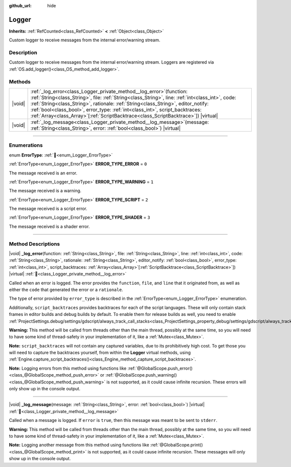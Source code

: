 :github_url: hide

.. DO NOT EDIT THIS FILE!!!
.. Generated automatically from Godot engine sources.
.. Generator: https://github.com/godotengine/godot/tree/master/doc/tools/make_rst.py.
.. XML source: https://github.com/godotengine/godot/tree/master/doc/classes/Logger.xml.

.. _class_Logger:

Logger
======

**Inherits:** :ref:`RefCounted<class_RefCounted>` **<** :ref:`Object<class_Object>`

Custom logger to receive messages from the internal error/warning stream.

.. rst-class:: classref-introduction-group

Description
-----------

Custom logger to receive messages from the internal error/warning stream. Loggers are registered via :ref:`OS.add_logger()<class_OS_method_add_logger>`.

.. rst-class:: classref-reftable-group

Methods
-------

.. table::
   :widths: auto

   +--------+-----------------------------------------------------------------------------------------------------------------------------------------------------------------------------------------------------------------------------------------------------------------------------------------------------------------------------------------------------------------------------------------------------------------------------------------------+
   | |void| | :ref:`_log_error<class_Logger_private_method__log_error>`\ (\ function\: :ref:`String<class_String>`, file\: :ref:`String<class_String>`, line\: :ref:`int<class_int>`, code\: :ref:`String<class_String>`, rationale\: :ref:`String<class_String>`, editor_notify\: :ref:`bool<class_bool>`, error_type\: :ref:`int<class_int>`, script_backtraces\: :ref:`Array<class_Array>`\[:ref:`ScriptBacktrace<class_ScriptBacktrace>`\]\ ) |virtual| |
   +--------+-----------------------------------------------------------------------------------------------------------------------------------------------------------------------------------------------------------------------------------------------------------------------------------------------------------------------------------------------------------------------------------------------------------------------------------------------+
   | |void| | :ref:`_log_message<class_Logger_private_method__log_message>`\ (\ message\: :ref:`String<class_String>`, error\: :ref:`bool<class_bool>`\ ) |virtual|                                                                                                                                                                                                                                                                                         |
   +--------+-----------------------------------------------------------------------------------------------------------------------------------------------------------------------------------------------------------------------------------------------------------------------------------------------------------------------------------------------------------------------------------------------------------------------------------------------+

.. rst-class:: classref-section-separator

----

.. rst-class:: classref-descriptions-group

Enumerations
------------

.. _enum_Logger_ErrorType:

.. rst-class:: classref-enumeration

enum **ErrorType**: :ref:`🔗<enum_Logger_ErrorType>`

.. _class_Logger_constant_ERROR_TYPE_ERROR:

.. rst-class:: classref-enumeration-constant

:ref:`ErrorType<enum_Logger_ErrorType>` **ERROR_TYPE_ERROR** = ``0``

The message received is an error.

.. _class_Logger_constant_ERROR_TYPE_WARNING:

.. rst-class:: classref-enumeration-constant

:ref:`ErrorType<enum_Logger_ErrorType>` **ERROR_TYPE_WARNING** = ``1``

The message received is a warning.

.. _class_Logger_constant_ERROR_TYPE_SCRIPT:

.. rst-class:: classref-enumeration-constant

:ref:`ErrorType<enum_Logger_ErrorType>` **ERROR_TYPE_SCRIPT** = ``2``

The message received is a script error.

.. _class_Logger_constant_ERROR_TYPE_SHADER:

.. rst-class:: classref-enumeration-constant

:ref:`ErrorType<enum_Logger_ErrorType>` **ERROR_TYPE_SHADER** = ``3``

The message received is a shader error.

.. rst-class:: classref-section-separator

----

.. rst-class:: classref-descriptions-group

Method Descriptions
-------------------

.. _class_Logger_private_method__log_error:

.. rst-class:: classref-method

|void| **_log_error**\ (\ function\: :ref:`String<class_String>`, file\: :ref:`String<class_String>`, line\: :ref:`int<class_int>`, code\: :ref:`String<class_String>`, rationale\: :ref:`String<class_String>`, editor_notify\: :ref:`bool<class_bool>`, error_type\: :ref:`int<class_int>`, script_backtraces\: :ref:`Array<class_Array>`\[:ref:`ScriptBacktrace<class_ScriptBacktrace>`\]\ ) |virtual| :ref:`🔗<class_Logger_private_method__log_error>`

Called when an error is logged. The error provides the ``function``, ``file``, and ``line`` that it originated from, as well as either the ``code`` that generated the error or a ``rationale``.

The type of error provided by ``error_type`` is described in the :ref:`ErrorType<enum_Logger_ErrorType>` enumeration.

Additionally, ``script_backtraces`` provides backtraces for each of the script languages. These will only contain stack frames in editor builds and debug builds by default. To enable them for release builds as well, you need to enable :ref:`ProjectSettings.debug/settings/gdscript/always_track_call_stacks<class_ProjectSettings_property_debug/settings/gdscript/always_track_call_stacks>`.

\ **Warning:** This method will be called from threads other than the main thread, possibly at the same time, so you will need to have some kind of thread-safety in your implementation of it, like a :ref:`Mutex<class_Mutex>`.

\ **Note:** ``script_backtraces`` will not contain any captured variables, due to its prohibitively high cost. To get those you will need to capture the backtraces yourself, from within the **Logger** virtual methods, using :ref:`Engine.capture_script_backtraces()<class_Engine_method_capture_script_backtraces>`.

\ **Note:** Logging errors from this method using functions like :ref:`@GlobalScope.push_error()<class_@GlobalScope_method_push_error>` or :ref:`@GlobalScope.push_warning()<class_@GlobalScope_method_push_warning>` is not supported, as it could cause infinite recursion. These errors will only show up in the console output.

.. rst-class:: classref-item-separator

----

.. _class_Logger_private_method__log_message:

.. rst-class:: classref-method

|void| **_log_message**\ (\ message\: :ref:`String<class_String>`, error\: :ref:`bool<class_bool>`\ ) |virtual| :ref:`🔗<class_Logger_private_method__log_message>`

Called when a message is logged. If ``error`` is ``true``, then this message was meant to be sent to ``stderr``.

\ **Warning:** This method will be called from threads other than the main thread, possibly at the same time, so you will need to have some kind of thread-safety in your implementation of it, like a :ref:`Mutex<class_Mutex>`.

\ **Note:** Logging another message from this method using functions like :ref:`@GlobalScope.print()<class_@GlobalScope_method_print>` is not supported, as it could cause infinite recursion. These messages will only show up in the console output.

.. |virtual| replace:: :abbr:`virtual (This method should typically be overridden by the user to have any effect.)`
.. |required| replace:: :abbr:`required (This method is required to be overridden when extending its base class.)`
.. |const| replace:: :abbr:`const (This method has no side effects. It doesn't modify any of the instance's member variables.)`
.. |vararg| replace:: :abbr:`vararg (This method accepts any number of arguments after the ones described here.)`
.. |constructor| replace:: :abbr:`constructor (This method is used to construct a type.)`
.. |static| replace:: :abbr:`static (This method doesn't need an instance to be called, so it can be called directly using the class name.)`
.. |operator| replace:: :abbr:`operator (This method describes a valid operator to use with this type as left-hand operand.)`
.. |bitfield| replace:: :abbr:`BitField (This value is an integer composed as a bitmask of the following flags.)`
.. |void| replace:: :abbr:`void (No return value.)`
